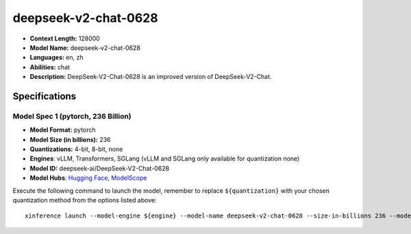 .. _models_llm_deepseek-v2-chat-0628:

========================================
deepseek-v2-chat-0628
========================================

- **Context Length:** 128000
- **Model Name:** deepseek-v2-chat-0628
- **Languages:** en, zh
- **Abilities:** chat
- **Description:** DeepSeek-V2-Chat-0628 is an improved version of DeepSeek-V2-Chat. 

Specifications
^^^^^^^^^^^^^^


Model Spec 1 (pytorch, 236 Billion)
++++++++++++++++++++++++++++++++++++++++

- **Model Format:** pytorch
- **Model Size (in billions):** 236
- **Quantizations:** 4-bit, 8-bit, none
- **Engines**: vLLM, Transformers, SGLang (vLLM and SGLang only available for quantization none)
- **Model ID:** deepseek-ai/DeepSeek-V2-Chat-0628
- **Model Hubs**:  `Hugging Face <https://huggingface.co/deepseek-ai/DeepSeek-V2-Chat-0628>`__, `ModelScope <https://modelscope.cn/models/deepseek-ai/DeepSeek-V2-Chat-0628>`__

Execute the following command to launch the model, remember to replace ``${quantization}`` with your
chosen quantization method from the options listed above::

   xinference launch --model-engine ${engine} --model-name deepseek-v2-chat-0628 --size-in-billions 236 --model-format pytorch --quantization ${quantization}

